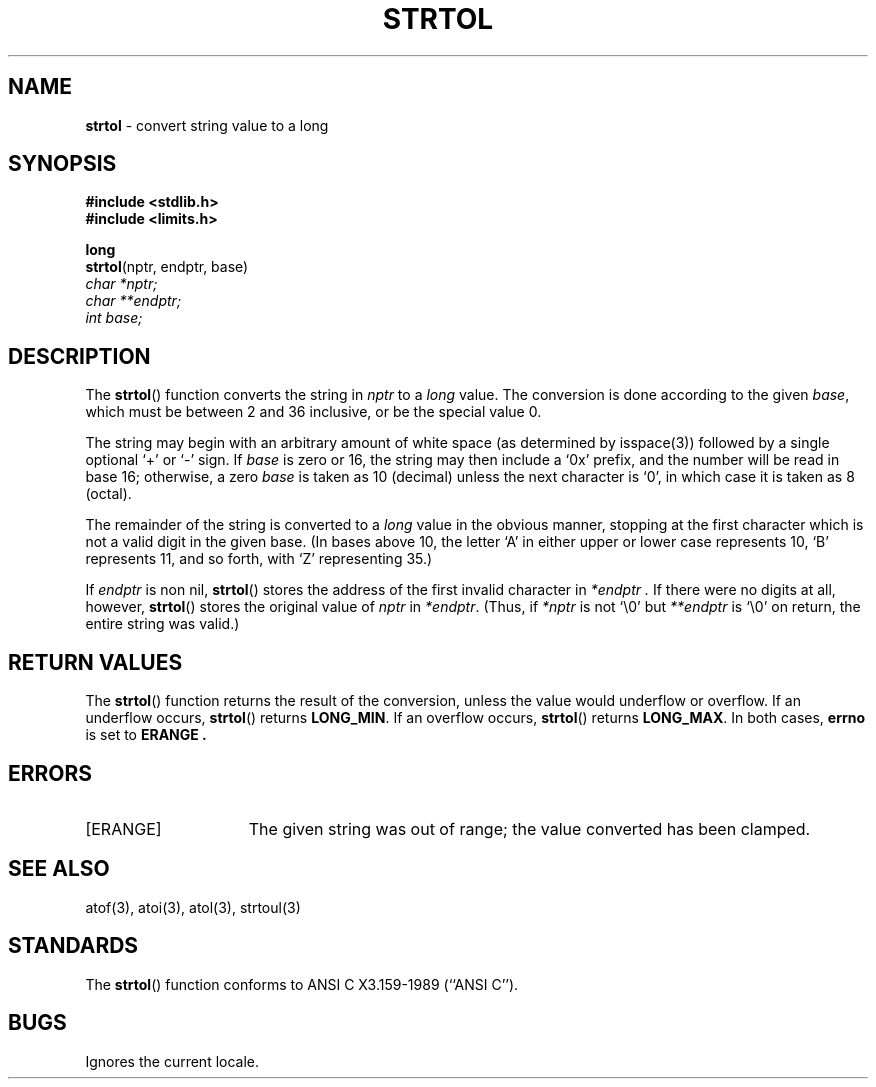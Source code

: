 .\" Copyright (c) 1990, 1991, 1993
.\"	The Regents of the University of California.  All rights reserved.
.\"
.\" This code is derived from software contributed to Berkeley by
.\" Chris Torek and the American National Standards Committee X3,
.\" on Information Processing Systems.
.\"
.\" Redistribution and use in source and binary forms, with or without
.\" modification, are permitted provided that the following conditions
.\" are met:
.\" 1. Redistributions of source code must retain the above copyright
.\"    notice, this list of conditions and the following disclaimer.
.\" 2. Redistributions in binary form must reproduce the above copyright
.\"    notice, this list of conditions and the following disclaimer in the
.\"    documentation and/or other materials provided with the distribution.
.\" 3. All advertising materials mentioning features or use of this software
.\"    must display the following acknowledgement:
.\"	This product includes software developed by the University of
.\"	California, Berkeley and its contributors.
.\" 4. Neither the name of the University nor the names of its contributors
.\"    may be used to endorse or promote products derived from this software
.\"    without specific prior written permission.
.\"
.\" THIS SOFTWARE IS PROVIDED BY THE REGENTS AND CONTRIBUTORS ``AS IS'' AND
.\" ANY EXPRESS OR IMPLIED WARRANTIES, INCLUDING, BUT NOT LIMITED TO, THE
.\" IMPLIED WARRANTIES OF MERCHANTABILITY AND FITNESS FOR A PARTICULAR PURPOSE
.\" ARE DISCLAIMED.  IN NO EVENT SHALL THE REGENTS OR CONTRIBUTORS BE LIABLE
.\" FOR ANY DIRECT, INDIRECT, INCIDENTAL, SPECIAL, EXEMPLARY, OR CONSEQUENTIAL
.\" DAMAGES (INCLUDING, BUT NOT LIMITED TO, PROCUREMENT OF SUBSTITUTE GOODS
.\" OR SERVICES; LOSS OF USE, DATA, OR PROFITS; OR BUSINESS INTERRUPTION)
.\" HOWEVER CAUSED AND ON ANY THEORY OF LIABILITY, WHETHER IN CONTRACT, STRICT
.\" LIABILITY, OR TORT (INCLUDING NEGLIGENCE OR OTHERWISE) ARISING IN ANY WAY
.\" OUT OF THE USE OF THIS SOFTWARE, EVEN IF ADVISED OF THE POSSIBILITY OF
.\" SUCH DAMAGE.
.\"
.\"     @(#)strtol.3	8.1.1 (2.11BSD) 1996/1/12
.\"
.TH STRTOL 3 "January 12, 1996"
.UC 7
.SH NAME
\fBstrtol\fP \- convert string value to a long
.SH SYNOPSIS
.B #include <stdlib.h>
.br
.B #include <limits.h>
.sp
.B long
.br
\fBstrtol\fP(nptr, endptr, base)
.br
.I char *nptr;
.br
.I char **endptr;
.br
.I int base;
.SH DESCRIPTION
The
.BR strtol ()
function
converts the string in
.I nptr
to a
.I long
value.
The conversion is done according to the given
.IR base ,
which must be between 2 and 36 inclusive,
or be the special value 0.
.PP
The string may begin with an arbitrary amount of white space
(as determined by
isspace(3))
followed by a single optional
`+'
or
`\-'
sign.
If
.I base
is zero or 16,
the string may then include a
`0x'
prefix,
and the number will be read in base 16; otherwise, a zero
.I base
is taken as 10 (decimal) unless the next character is
`0',
in which case it is taken as 8 (octal).
.PP
The remainder of the string is converted to a
.I long
value in the obvious manner,
stopping at the first character which is not a valid digit
in the given base.
(In bases above 10, the letter
`A'
in either upper or lower case
represents 10,
`B'
represents 11, and so forth, with
`Z'
representing 35.)
.PP
If
.I endptr
is non nil,
.BR strtol ()
stores the address of the first invalid character in
.I *endptr .
If there were no digits at all, however,
.BR strtol ()
stores the original value of
.I nptr
in
.IR *endptr .
(Thus, if
.I *nptr
is not
`\e0'
but
.I **endptr
is
`\e0'
on return, the entire string was valid.)
.SH RETURN VALUES
The
.BR strtol ()
function
returns the result of the conversion,
unless the value would underflow or overflow.
If an underflow occurs,
.BR strtol ()
returns
.BR LONG_MIN .
If an overflow occurs,
.BR strtol ()
returns
.BR LONG_MAX .
In both cases,
.B errno
is set to
.B ERANGE .
.SH ERRORS
.TP 15
[ERANGE]
The given string was out of range; the value converted has been clamped.
.SH SEE ALSO
atof(3),
atoi(3),
atol(3),
strtoul(3)
.SH STANDARDS
The
.BR strtol ()
function
conforms to
ANSI C X3.159-1989 (``ANSI C'').
.SH BUGS
Ignores the current locale.
